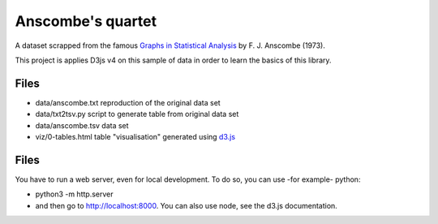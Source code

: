 ==================
Anscombe's quartet
==================

A dataset scrapped from the famous `Graphs in Statistical Analysis`_ by F. J. Anscombe (1973).

This project is applies D3js v4 on this sample of data in order to learn the basics of this library.

Files
-----

- data/anscombe.txt   reproduction of  the original data set
- data/txt2tsv.py     script to generate table from original data set
- data/anscombe.tsv   data set

- viz/0-tables.html   table "visualisation" generated using d3.js_


.. _Graphs in Statistical Analysis: http://iihm.imag.fr/blanch/teaching/infovis/readings/1973-Anscombe-Graphs_in_Stats.pdf
.. _d3.js: http://d3js.org


Files
-----

You have to run a web server, even for local development. To do so, you can use -for example- python:

- python3 -m http.server
- and then go to http://localhost:8000. You can also use node, see the d3.js documentation.
